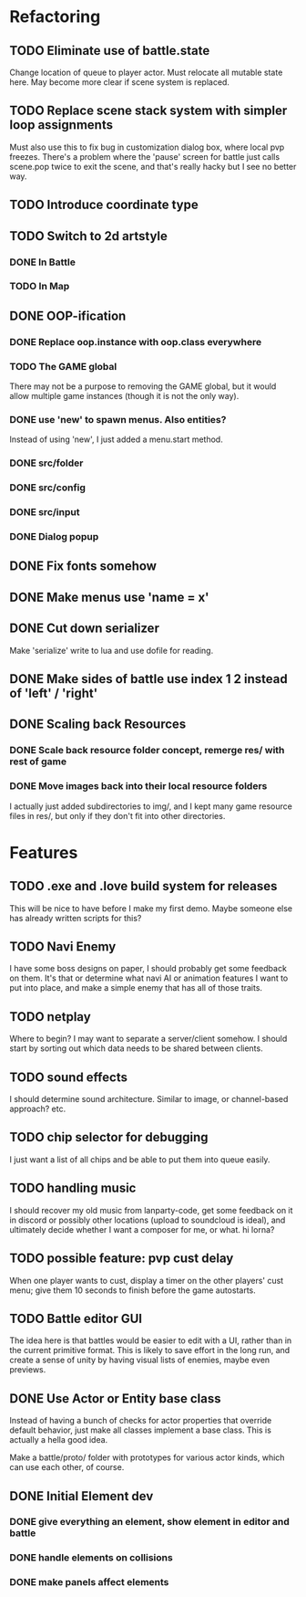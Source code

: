 * Refactoring
** TODO Eliminate use of battle.state
Change location of queue to player actor. Must relocate all mutable state here.
May become more clear if scene system is replaced.
** TODO Replace scene stack system with simpler loop assignments
   Must also use this to fix bug in customization dialog box, where local pvp
   freezes. There's a problem where the 'pause' screen for battle just calls
   scene.pop twice to exit the scene, and that's really hacky but I see no
   better way.
** TODO Introduce coordinate type
** TODO Switch to 2d artstyle
*** DONE In Battle
*** TODO In Map
** DONE OOP-ification
   CLOSED: [2019-11-26 Tue 14:36]
*** DONE Replace oop.instance with oop.class everywhere
*** TODO The GAME global
There may not be a purpose to removing the GAME global, but it would allow
multiple game instances (though it is not the only way).
*** DONE use 'new' to spawn menus. Also entities?
Instead of using 'new', I just added a menu.start method.
*** DONE src/folder
*** DONE src/config
*** DONE src/input
*** DONE Dialog popup
** DONE Fix fonts somehow
** DONE Make menus use 'name = x'
** DONE Cut down serializer
Make 'serialize' write to lua and use dofile for reading.
** DONE Make sides of battle use index 1 2 instead of 'left' / 'right'
** DONE Scaling back Resources
*** DONE Scale back resource folder concept, remerge res/ with rest of game
*** DONE Move images back into their local resource folders
I actually just added subdirectories to img/, and I kept many game resource
files in res/, but only if they don't fit into other directories.
* Features
** TODO .exe and .love build system for releases
This will be nice to have before I make my first demo. Maybe someone else has
already written scripts for this?
** TODO Navi Enemy
I have some boss designs on paper, I should probably get some feedback on them.
It's that or determine what navi AI or animation features I want to put into
place, and make a simple enemy that has all of those traits.
** TODO netplay
Where to begin? I may want to separate a server/client somehow. I should start
by sorting out which data needs to be shared between clients.
** TODO sound effects
I should determine sound architecture. Similar to image, or channel-based
approach? etc.
** TODO chip selector for debugging
I just want a list of all chips and be able to put them into queue easily.
** TODO handling music
I should recover my old music from lanparty-code, get some feedback on it in
discord or possibly other locations (upload to soundcloud is ideal), and
ultimately decide whether I want a composer for me, or what. hi lorna?
** TODO possible feature: pvp cust delay
When one player wants to cust, display a timer on the other players'
cust menu; give them 10 seconds to finish before the game autostarts.
** TODO Battle editor GUI
The idea here is that battles would be easier to edit with a UI, rather than in
the current primitive format. This is likely to save effort in the long run, and
create a sense of unity by having visual lists of enemies, maybe even previews.
** DONE Use Actor or Entity base class
Instead of having a bunch of checks for actor properties that override
default behavior, just make all classes implement a base class. This
is actually a hella good idea.

Make a battle/proto/ folder with prototypes for various actor kinds,
which can use each other, of course.
** DONE Initial Element dev
*** DONE give everything an element, show element in editor and battle
*** DONE handle elements on collisions
*** DONE make panels affect elements
